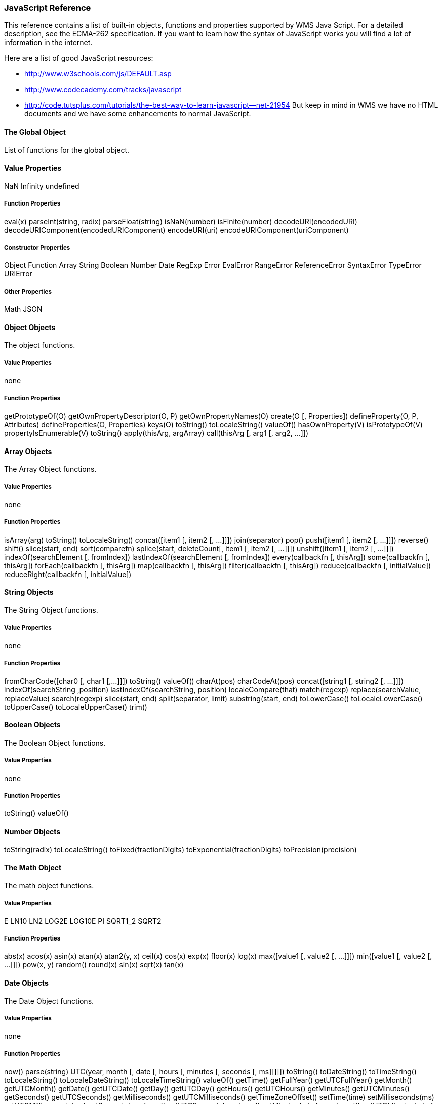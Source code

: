 === JavaScript Reference

This reference contains a list of built-in objects, functions and properties supported by WMS Java Script. For a detailed description, see the ECMA-262 specification. If you want to learn how the syntax of JavaScript works you will find a lot of information in the internet.

Here are a list of good JavaScript resources:

* http://www.w3schools.com/js/DEFAULT.asp[http://www.w3schools.com/js/DEFAULT.asp]
* http://www.codecademy.com/tracks/javascript[http://www.codecademy.com/tracks/javascript]
* http://code.tutsplus.com/tutorials/the-best-way-to-learn-javascript--net-21954[http://code.tutsplus.com/tutorials/the-best-way-to-learn-javascript--net-21954]
But keep in mind in WMS we have no HTML documents and we have some enhancements to normal JavaScript.

==== The Global Object
List of functions for the global object.

==== Value Properties

NaN   
Infinity  
undefined  

===== Function Properties

eval(x)   
parseInt(string, radix)   
parseFloat(string)   
isNaN(number)   
isFinite(number)   
decodeURI(encodedURI)   
decodeURIComponent(encodedURIComponent)   
encodeURI(uri)   
encodeURIComponent(uriComponent)   

===== Constructor Properties

Object   
Function   
Array   
String   
Boolean  
Number  
Date  
RegExp  
Error  
EvalError  
RangeError  
ReferenceError  
SyntaxError  
TypeError  
URIError  

===== Other Properties

Math  
JSON  

==== Object Objects

The object functions.

===== Value Properties
none

===== Function Properties

getPrototypeOf(O)  
getOwnPropertyDescriptor(O, P)  
getOwnPropertyNames(O)  
create(O [, Properties])  
defineProperty(O, P, Attributes)  
defineProperties(O, Properties)  
keys(O)  
toString()  
toLocaleString()  
valueOf()  
hasOwnProperty(V)  
isPrototypeOf(V)  
propertyIsEnumerable(V)  
toString()  
apply(thisArg, argArray)  
call(thisArg [, arg1 [, arg2, …]])  


==== Array Objects

The Array Object functions.

===== Value Properties
none

===== Function Properties

isArray(arg)  
toString()  
toLocaleString()  
concat([item1 [, item2 [, …]]])  
join(separator)  
pop()  
push([item1 [, item2 [, …]]])  
reverse()  
shift()  
slice(start, end)  
sort(comparefn)  
splice(start, deleteCount[, item1 [, item2 [, …]]])  
unshift([item1 [, item2 [, …]]])  
indexOf(searchElement [, fromIndex])  
lastIndexOf(searchElement [, fromIndex])  
every(callbackfn [, thisArg])  
some(callbackfn [, thisArg])  
forEach(callbackfn [, thisArg])  
map(callbackfn [, thisArg])  
filter(callbackfn [, thisArg])  
reduce(callbackfn [, initialValue])  
reduceRight(callbackfn [, initialValue])  

==== String Objects
The String Object functions.

===== Value Properties
none

===== Function Properties
fromCharCode([char0 [, char1 [,…]]])
toString()  
valueOf()  
charAt(pos)  
charCodeAt(pos)  
concat([string1 [, string2 [, …]]])  
indexOf(searchString ,position)  
lastIndexOf(searchString, position)  
localeCompare(that)  
match(regexp)  
replace(searchValue, replaceValue)  
search(regexp)  
slice(start, end)  
split(separator, limit)  
substring(start, end)  
toLowerCase()  
toLocaleLowerCase()  
toUpperCase()  
toLocaleUpperCase()  
trim()  

==== Boolean Objects
The Boolean Object functions.

===== Value Properties
none

===== Function Properties
toString()  
valueOf()  

==== Number Objects

toString(radix)  
toLocaleString()  
toFixed(fractionDigits)  
toExponential(fractionDigits)  
toPrecision(precision)  

==== The Math Object

The math object functions.

===== Value Properties

E  
LN10  
LN2  
LOG2E  
LOG10E  
PI  
SQRT1_2  
SQRT2  

===== Function Properties

abs(x)  
acos(x)  
asin(x)  
atan(x)  
atan2(y, x)  
ceil(x)  
cos(x)  
exp(x)  
floor(x)  
log(x)  
max([value1 [, value2 [, …]]])  
min([value1 [, value2 [, …]]])  
pow(x, y)  
random()  
round(x)  
sin(x)  
sqrt(x)  
tan(x)  

==== Date Objects
The Date Object functions.

===== Value Properties
none

===== Function Properties

now()  
parse(string)  
UTC(year, month [, date [, hours [, minutes [, seconds [, ms]]]]])  
toString()  
toDateString()  
toTimeString()  
toLocaleString()  
toLocaleDateString()  
toLocaleTimeString()  
valueOf()  
getTime()  
getFullYear()  
getUTCFullYear()  
getMonth()  
getUTCMonth()  
getDate()  
getUTCDate()  
getDay()  
getUTCDay()  
getHours()  
getUTCHours()  
getMinutes()  
getUTCMinutes()  
getSeconds()  
getUTCSeconds()  
getMilliseconds()  
getUTCMilliseconds()  
getTimeZoneOffset()  
setTime(time)  
setMilliseconds(ms)  
setUTCMilliseconds(ms)  
setSeconds(sec [, ms])  
setUTCSeconds(sec [, ms])  
setMinutes(min [, sec [, ms]])  
setUTCMinutes(min [, sec [, ms]])  
setHours(hour [, min [, sec [, ms]]])  
setUTCHours(hour [, min [, sec [, ms]]])  
setDate(date)  
setUTCDate(date)  
setMonth(month [, date])  
setUTCMonth(month [, date])  
setFullYear(year [, month [, date]])  
setUTCFullYear(year [, month [, date]])  
toUTCString()  
toISOString()  
toJSON()  

==== RegExp Objects
The RegExp Object functions.

===== Value Properties
none

===== Function Properties
exec(string)  
test(string)  
toString()  

==== Error Objects
The error object functions.

====== Value Properties

name  
message  

==== Function Properties

toString()

==== The JSON Object
The JSON Object functions.

===== Value Properties
none

===== Function Properties

parse(text [, reviver])  
stringify(value [, replacer [, space]])